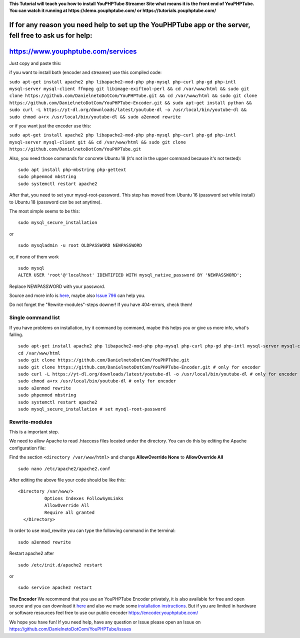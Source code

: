 **This Tutorial will teach you how to install YouPHPTube Streamer Site
what means it is the front end of YouPHPTube. You can watch it running
at https://demo.youphptube.com/ or https://tutorials.youphptube.com/**

If for any reason you need help to set up the YouPHPTube app or the server, fell free to ask us for help:
~~~~~~~~~~~~~~~~~~~~~~~~~~~~~~~~~~~~~~~~~~~~~~~~~~~~~~~~~~~~~~~~~~~~~~~~~~~~~~~~~~~~~~~~~~~~~~~~~~~~~~~~~

https://www.youphptube.com/services
~~~~~~~~~~~~~~~~~~~~~~~~~~~~~~~~~~~

Just copy and paste this:

if you want to install both (encoder and streamer) use this compiled
code:

``sudo apt-get install apache2 php libapache2-mod-php php-mysql php-curl php-gd php-intl mysql-server mysql-client ffmpeg git libimage-exiftool-perl && cd /var/www/html && sudo git clone https://github.com/DanielnetoDotCom/YouPHPTube.git && cd /var/www/html && sudo git clone https://github.com/DanielnetoDotCom/YouPHPTube-Encoder.git && sudo apt-get install python && sudo curl -L https://yt-dl.org/downloads/latest/youtube-dl -o /usr/local/bin/youtube-dl && sudo chmod a+rx /usr/local/bin/youtube-dl && sudo a2enmod rewrite``

or if you want just the encoder use this:

``sudo apt-get install apache2 php libapache2-mod-php php-mysql php-curl php-gd php-intl mysql-server mysql-client git && cd /var/www/html && sudo git clone https://github.com/DanielnetoDotCom/YouPHPTube.git``

Also, you need those commands for concrete Ubuntu 18 (it's not in the
upper command because it's not tested):

::

    sudo apt install php-mbstring php-gettext
    sudo phpenmod mbstring
    sudo systemctl restart apache2

After that, you need to set your mysql-root-password. This step has
moved from Ubuntu 16 (password set while install) to Ubuntu 18 (password
can be set anytime).

The most simple seems to be this:

::

    sudo mysql_secure_installation

or

::

    sudo mysqladmin -u root OLDPASSWORD NEWPASSWORD

or, if none of them work

::

    sudo mysql
    ALTER USER 'root'@'localhost' IDENTIFIED WITH mysql_native_password BY 'NEWPASSWORD';

Replace NEWPASSWORD with your password.

Source and more info is
`here <https://linuxconfig.org/how-to-reset-root-mysql-password-on-ubuntu-18-04-bionic-beaver-linux>`__,
maybe also `Issue
796 <https://github.com/DanielnetoDotCom/YouPHPTube/issues/796>`__ can
help you.

Do not forget the "Rewrite-modules"-steps downer! If you have
404-errors, check them!

Single command list
'''''''''''''''''''

If you have problems on installation, try it command by command, maybe
this helps you or give us more info, what's failing.

::

    sudo apt-get install apache2 php libapache2-mod-php php-mysql php-curl php-gd php-intl mysql-server mysql-client ffmpeg git libimage-exiftool-perl php-mbstring php-gettext python
    cd /var/www/html
    sudo git clone https://github.com/DanielnetoDotCom/YouPHPTube.git
    sudo git clone https://github.com/DanielnetoDotCom/YouPHPTube-Encoder.git # only for encoder
    sudo curl -L https://yt-dl.org/downloads/latest/youtube-dl -o /usr/local/bin/youtube-dl # only for encoder
    sudo chmod a+rx /usr/local/bin/youtube-dl # only for encoder
    sudo a2enmod rewrite
    sudo phpenmod mbstring
    sudo systemctl restart apache2
    sudo mysql_secure_installation # set mysql-root-password

Rewrite-modules
'''''''''''''''

This is a important step.

We need to allow Apache to read .htaccess files located under the
directory. You can do this by editing the Apache configuration file:

Find the section ``<directory /var/www/html>`` and change
**AllowOverride None** to **AllowOverride All**

::

    sudo nano /etc/apache2/apache2.conf

After editing the above file your code should be like this:

::

    <Directory /var/www/>
              Options Indexes FollowSymLinks
              AllowOverride All
              Require all granted
      </Directory>

In order to use mod\_rewrite you can type the following command in the
terminal:

::

    sudo a2enmod rewrite

Restart apache2 after

::

    sudo /etc/init.d/apache2 restart

or

::

    sudo service apache2 restart

**The Encoder** We recommend that you use an YouPHPTube Encoder
privately, it is also available for free and open source and you can
download it
`here <https://github.com/DanielnetoDotCom/YouPHPTube-Encoder>`__ and
also we made some `installation
instructions <https://github.com/DanielnetoDotCom/YouPHPTube-Encoder/wiki/How-to-install-LAMP,--FFMPEG-and-Git-on-a-fresh-Ubuntu-18.x---For-YouPHPTube-Encoder>`__.
But if you are limited in hardware or software resources feel free to
use our public encoder https://encoder.youphptube.com/

We hope you have fun! If you need help, have any question or Issue
please open an Issue on
https://github.com/DanielnetoDotCom/YouPHPTube/issues
